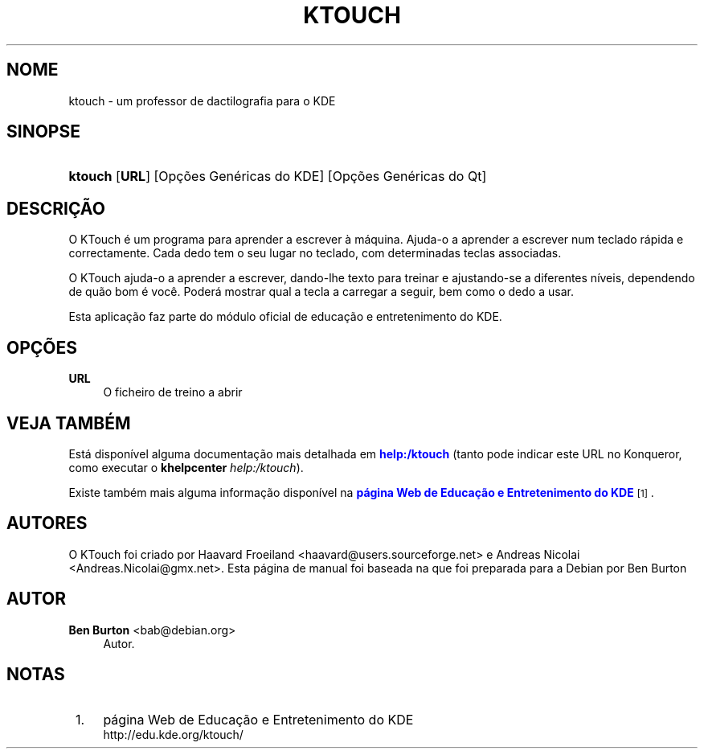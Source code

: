 '\" t
.\"     Title: \fBktouch\fR
.\"    Author: Ben Burton <bab@debian.org>
.\" Generator: DocBook XSL Stylesheets v1.79.1 <http://docbook.sf.net/>
.\"      Date: 2010-10-06
.\"    Manual: Manual do Utilizador KDE
.\"    Source: Ambiente de Trabalho K
.\"  Language: Portuguese
.\"
.TH "\FBKTOUCH\FR" "1" "2010\-10\-06" "Ambiente de Trabalho K" "Manual do Utilizador KDE"
.\" -----------------------------------------------------------------
.\" * Define some portability stuff
.\" -----------------------------------------------------------------
.\" ~~~~~~~~~~~~~~~~~~~~~~~~~~~~~~~~~~~~~~~~~~~~~~~~~~~~~~~~~~~~~~~~~
.\" http://bugs.debian.org/507673
.\" http://lists.gnu.org/archive/html/groff/2009-02/msg00013.html
.\" ~~~~~~~~~~~~~~~~~~~~~~~~~~~~~~~~~~~~~~~~~~~~~~~~~~~~~~~~~~~~~~~~~
.ie \n(.g .ds Aq \(aq
.el       .ds Aq '
.\" -----------------------------------------------------------------
.\" * set default formatting
.\" -----------------------------------------------------------------
.\" disable hyphenation
.nh
.\" disable justification (adjust text to left margin only)
.ad l
.\" -----------------------------------------------------------------
.\" * MAIN CONTENT STARTS HERE *
.\" -----------------------------------------------------------------
.SH "NOME"
ktouch \- um professor de dactilografia para o KDE
.SH "SINOPSE"
.HP \w'\fBktouch\fR\ 'u
\fBktouch\fR [\fBURL\fR] [Op\(,c\(~oes\ Gen\('ericas\ do\ KDE] [Op\(,c\(~oes\ Gen\('ericas\ do\ Qt]
.SH "DESCRI\(,C\(~AO"
.PP
O
KTouch
\('e um programa para aprender a escrever \(`a m\('aquina\&. Ajuda\-o a aprender a escrever num teclado r\('apida e correctamente\&. Cada dedo tem o seu lugar no teclado, com determinadas teclas associadas\&.
.PP
O
KTouch
ajuda\-o a aprender a escrever, dando\-lhe texto para treinar e ajustando\-se a diferentes n\('iveis, dependendo de qu\(~ao bom \('e voc\(^e\&. Poder\('a mostrar qual a tecla a carregar a seguir, bem como o dedo a usar\&.
.PP
Esta aplica\(,c\(~ao faz parte do m\('odulo oficial de educa\(,c\(~ao e entretenimento do
KDE\&.
.SH "OP\(,C\(~OES"
.PP
\fBURL\fR
.RS 4
O ficheiro de treino a abrir
.RE
.SH "VEJA TAMB\('EM"
.PP
Est\('a dispon\('ivel alguma documenta\(,c\(~ao mais detalhada em
\m[blue]\fBhelp:/ktouch\fR\m[]
(tanto pode indicar este
URL
no
Konqueror, como executar o
\fB\fBkhelpcenter\fR\fR\fB \fR\fB\fIhelp:/ktouch\fR\fR)\&.
.PP
Existe tamb\('em mais alguma informa\(,c\(~ao dispon\('ivel na
\m[blue]\fBp\('agina Web de Educa\(,c\(~ao e Entretenimento do KDE\fR\m[]\&\s-2\u[1]\d\s+2\&.
.SH "AUTORES"
.PP
O KTouch foi criado por
Haavard Froeiland
<haavard@users\&.sourceforge\&.net>
e
Andreas Nicolai
<Andreas\&.Nicolai@gmx\&.net>\&. Esta p\('agina de manual foi baseada na que foi preparada para a Debian por
Ben Burton
.SH "AUTOR"
.PP
\fBBen Burton\fR <\&bab@debian\&.org\&>
.RS 4
Autor.
.RE
.SH "NOTAS"
.IP " 1." 4
p\('agina Web de Educa\(,c\(~ao e Entretenimento do KDE
.RS 4
\%http://edu.kde.org/ktouch/
.RE
